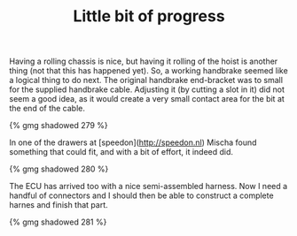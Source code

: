 #+layout: post
#+title: Little bit of progress
#+tags: cobra brakes engine
#+type: post
#+published: true

Having a rolling chassis is nice, but having it rolling of the hoist
is another thing (not that this has happened yet). So, a working
handbrake seemed like a logical thing to do next. The original
handbrake end-bracket was to small for the supplied handbrake
cable. Adjusting it (by cutting a slot in it) did not seem a good
idea, as it would create a very small contact area for the bit at the
end of the cable.


#+BEGIN_HTML
{% gmg shadowed 279 %}
#+END_HTML

In one of the drawers at [speedon](http://speedon.nl) Mischa found
something that could fit, and with a bit of effort, it indeed did.

#+BEGIN_HTML
{% gmg shadowed 280 %}
#+END_HTML

The ECU has arrived too with a nice semi-assembled harness. Now I need
a handful of connectors and I should then be able to construct a
complete harnes and finish that part.

#+BEGIN_HTML
{% gmg shadowed 281 %}
#+END_HTML
